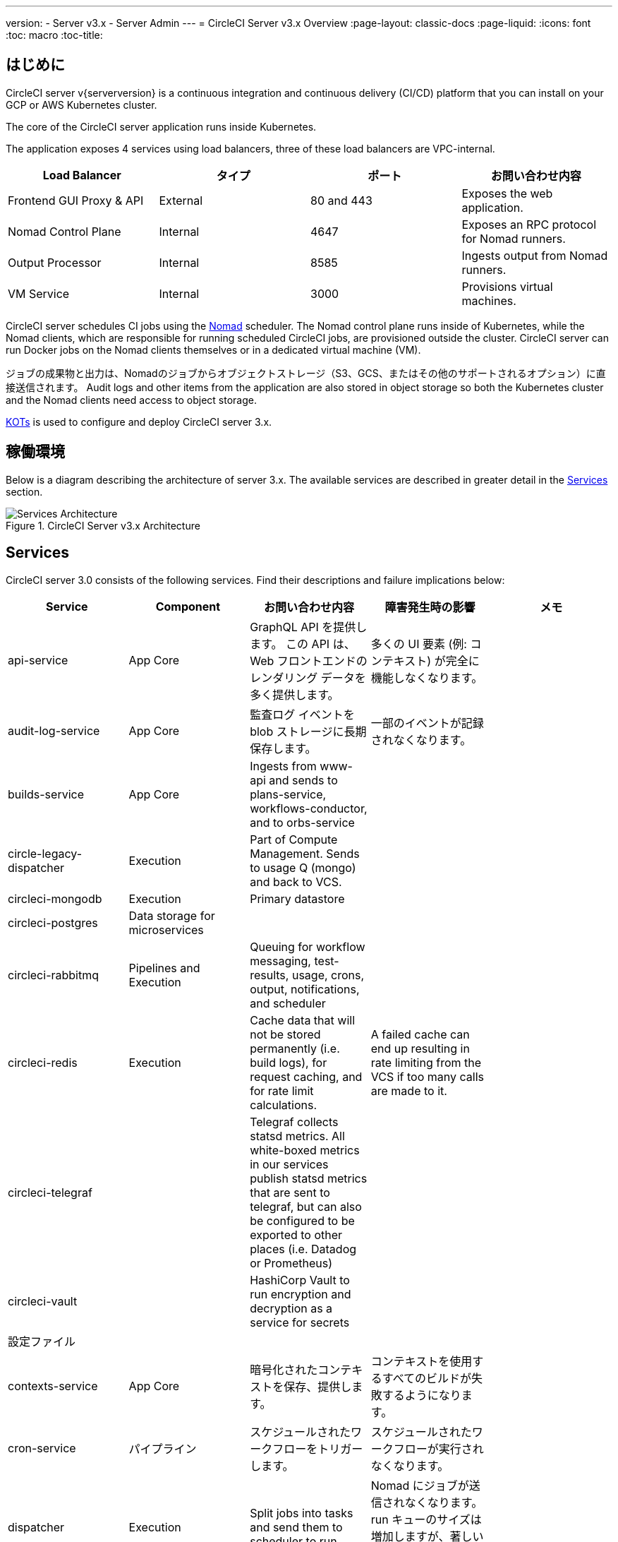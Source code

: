 ---
version:
- Server v3.x
- Server Admin
---
= CircleCI Server v3.x Overview
:page-layout: classic-docs
:page-liquid:
:icons: font
:toc: macro
:toc-title:

toc::[]

== はじめに

CircleCI server v{serverversion} is a continuous integration and continuous delivery (CI/CD) platform that you can install on your GCP or AWS Kubernetes cluster.

The core of the CircleCI server application runs inside Kubernetes.

The application exposes 4 services using load balancers, three of these load balancers are VPC-internal.

[.table.table-striped]
[cols=4*, options="header", stripes=even]
|===
| Load Balancer
| タイプ
| ポート
| お問い合わせ内容

| Frontend GUI Proxy & API
| External
| 80 and 443
| Exposes the web application.

| Nomad Control Plane
| Internal
| 4647
| Exposes an RPC protocol for Nomad runners.

| Output Processor
| Internal
| 8585
| Ingests output from Nomad runners.

| VM Service
| Internal
| 3000
| Provisions virtual machines.
|===

CircleCI server schedules CI jobs using the https://www.nomadproject.io/[Nomad] scheduler. The Nomad control plane runs inside of Kubernetes, while the
Nomad clients, which are responsible for running scheduled CircleCI jobs, are provisioned outside the cluster. CircleCI
server can run Docker jobs on the Nomad clients themselves or in a dedicated virtual machine (VM).

ジョブの成果物と出力は、Nomadのジョブからオブジェクトストレージ（S3、GCS、またはその他のサポートされるオプション）に直接送信されます。
Audit logs and other items from the application are also stored in object storage so both the Kubernetes cluster and the
Nomad clients need access to object storage.

https://kots.io/[KOTs] is used to configure and deploy CircleCI server 3.x.

== 稼働環境
Below is a diagram describing the architecture of server 3.x. The available services
are described in greater detail in the <<Services>> section.

.CircleCI Server v3.x Architecture
image::server-3-architecture-diagram.png[Services Architecture]
<<<

== Services

CircleCI server 3.0 consists of the following services. Find their descriptions and failure implications below:

[.table.table-striped]
[cols=5*, options="header", stripes=even]
|===
| Service
| Component
| お問い合わせ内容
| 障害発生時の影響
| メモ

| api-service
| App Core
| GraphQL API を提供します。 この API は、Web フロントエンドのレンダリング データを多く提供します。
| 多くの UI 要素 (例: コンテキスト) が完全に機能しなくなります。
|

| audit-log-service
| App Core
| 監査ログ イベントを blob ストレージに長期保存します。
| 一部のイベントが記録されなくなります。
|

| builds-service
| App Core
| Ingests from www-api and sends to plans-service, workflows-conductor, and to orbs-service
|
|

| circle-legacy-dispatcher
| Execution
| Part of Compute Management. Sends to usage Q (mongo) and back to VCS.
|
|

| circleci-mongodb
| Execution
| Primary datastore
|
|

| circleci-postgres
| Data storage for microservices
|
|
|

| circleci-rabbitmq
| Pipelines and Execution
| Queuing for workflow messaging, test-results, usage, crons, output, notifications, and scheduler
|
|

| circleci-redis
| Execution
| Cache data that will not be stored permanently (i.e. build logs), for request caching, and for rate limit calculations.
| A failed cache can end up resulting in rate limiting from the VCS if too many calls are made to it.
|

| circleci-telegraf
|
| Telegraf collects statsd metrics. All white-boxed metrics in our services publish statsd metrics that are sent to telegraf,
but can also be configured to be exported to other places (i.e. Datadog or Prometheus)
|
|

| circleci-vault
|
| HashiCorp Vault to run encryption and decryption as a service for secrets
|
|

| 設定ファイル
|
|
|
|

| contexts-service
| App Core
| 暗号化されたコンテキストを保存、提供します。
| コンテキストを使用するすべてのビルドが失敗するようになります。
|

| cron-service
| パイプライン
| スケジュールされたワークフローをトリガーします。
| スケジュールされたワークフローが実行されなくなります。
|

| dispatcher
| Execution
| Split jobs into tasks and send them to scheduler to run.
| Nomad にジョブが送信されなくなります。 run キューのサイズは増加しますが、著しいデータ損失が起こることはありません。
|

| domain-service
| App Core
| CircleCI ドメイン モデルに関する情報を保存、提供します。 Works with permissions and API
| Workflows will fail to start and some REST API calls may fail causing 500 errors in the CircleCI UI. 	LDAP 認証を使用している場合、すべてのログインが失敗するようになります。
|

| exim
|
| Will be removed in GA, but users can provide mail submission credentials to an existing MTA
| メール通知が送信されなくなります。
|

| federations-service
| App Core
| ユーザー ID を保存します (LDAP)。 API and permissions-service
| LDAP 認証を使用している場合、すべてのログインが失敗するようになります。 また、一部の REST API 呼び出しが失敗する可能性があります。
| LDAP integration not available

| frontend
| Frontend
| CircleCI Web アプリと www-api プロキシ
| UI と REST API が利用できなくなります。 GitHub/GitHub Enterprise からジョブがトリガーされなくなります。 ビルドの実行はできますが、情報は更新されません。
| Rate limit of 150 requests per second with a single user instantaneous limit of 300 requests. 

| inject-bottoken
|
| A Kubernetes job that inserts a "bot token" into MongoDB. Bot tokens are authorization interservice communication.		Mainly for www-api
|
|

| kotsadm-kots
| Licensing
| The main Kots application. Runs the Kots admin console where upgrades and configuration of server take place	No admin console available.
| No upgrades or configuration possible for server
|

| kotsadm-migrations
| Licensing
| Performs database migrations to handle updates of Kotsadm
|
|

| kotsadm-minio
| Licensing
| Object storage for Kots licensing
|
|

| kotsadm-operator
| Licensing
| Deploys and controls Kotsadm
|
|

| kotsadm-postgres
| Licensing
| Database for Kots licensing
|
|

| legacy-notifier
| App Core
| Handles notifications to external services (Slack, email, etc.)
|
|

| prometheus
| Server
| Used for metrics
|
|

| orb-service
| パイプライン
| Handles communication between orb registry and config.
|
|

| output-processor
| Execution
| ジョブの出力とステータスの更新を受け取り、MongoDB に書き込みます。 また、キャッシュとワークスペースにアクセスし、キャッシュ、ワークスペース、アーティファクト、テスト結果を保存するための API を実行中のジョブに提供します。
|
|

| permissions-service
| App Core
| CircleCI のアクセス権インターフェイスを提供します。
| ワークフローを開始できなくなります。 一部の REST API 呼び出しが失敗し、CircleCI UI で 500 エラーが発生する可能性があります。
|

| scheduler
| Execution
| Runs tasks sent to it. Works with Nomad server.
| Nomad にジョブが送信されなくなります。 run キューのサイズは増加しますが、著しいデータ損失が起こることはありません。
|

| server-troubleshooter
| Data
| Runs commands inside pods and appends output to support bundles.
|
| May not be available in GA.

| slanger
| server
| CircleCI アプリにリアルタイム イベントを提供します。
| UI のリアルタイム更新が停止しますが、ハード リフレッシュは引き続き機能します。
|

| test-results
| Execution
| テスト結果ファイルを解析してデータを保存します。
| ジョブについてテスト失敗やタイミングのデータが生成されなくなります。 サービスが再起動するとバックフィルが行われます。
|

| vm-gc
| Compute Management
| Periodically check for stale machine and remote Docker instances and request that vm-service remove them.
| このサービスを再起動するまで、古い vm-service インスタンスが破棄されなくなる可能性があります。
|

| vm-scaler
| Machine
| Periodically requests that vm-service provision more instances for running machine and remote Docker jobs.
| VM instances for machine and Remote Docker might not be provisioned causing you to run out of capacity to run jobs with these executors.
| Different overlay for EKS vs. GKE.

| vm-service
| Machine
| Inventory of available vm-service instances, and provisioning of new instances.
| Jobs that use machine or remote Docker will fail.
|

| workflows-conductor-event-consumer
| パイプライン
| Takes in information from VCS to kick off pipelines.
| New Pipelines will not be kicked off when there are changes in the VCS.
|

| workflows-conductor-grpc-handler
| パイプライン
| Helps translate the information through gRPC.
|
|

| web-ui-*
| Frontend
| Micro Front End (MFE) services used to render the frontend web application GUI.
| The respective services page will fail to load. Example: A web-ui-server-admin failure means the server Admin page will fail to load.
| The MFE's are used to render the web application located at app.<my domain here>

|===

== 次に読む

* https://circleci.com/docs/2.0/server-3-whats-new[What's new in 3.x]
* https://circleci.com/docs/2.0/server-3-install[Server 3.x Installation]
* https://circleci.com/docs/2.0/server-3-install-migration[Server 3.x Migration]

